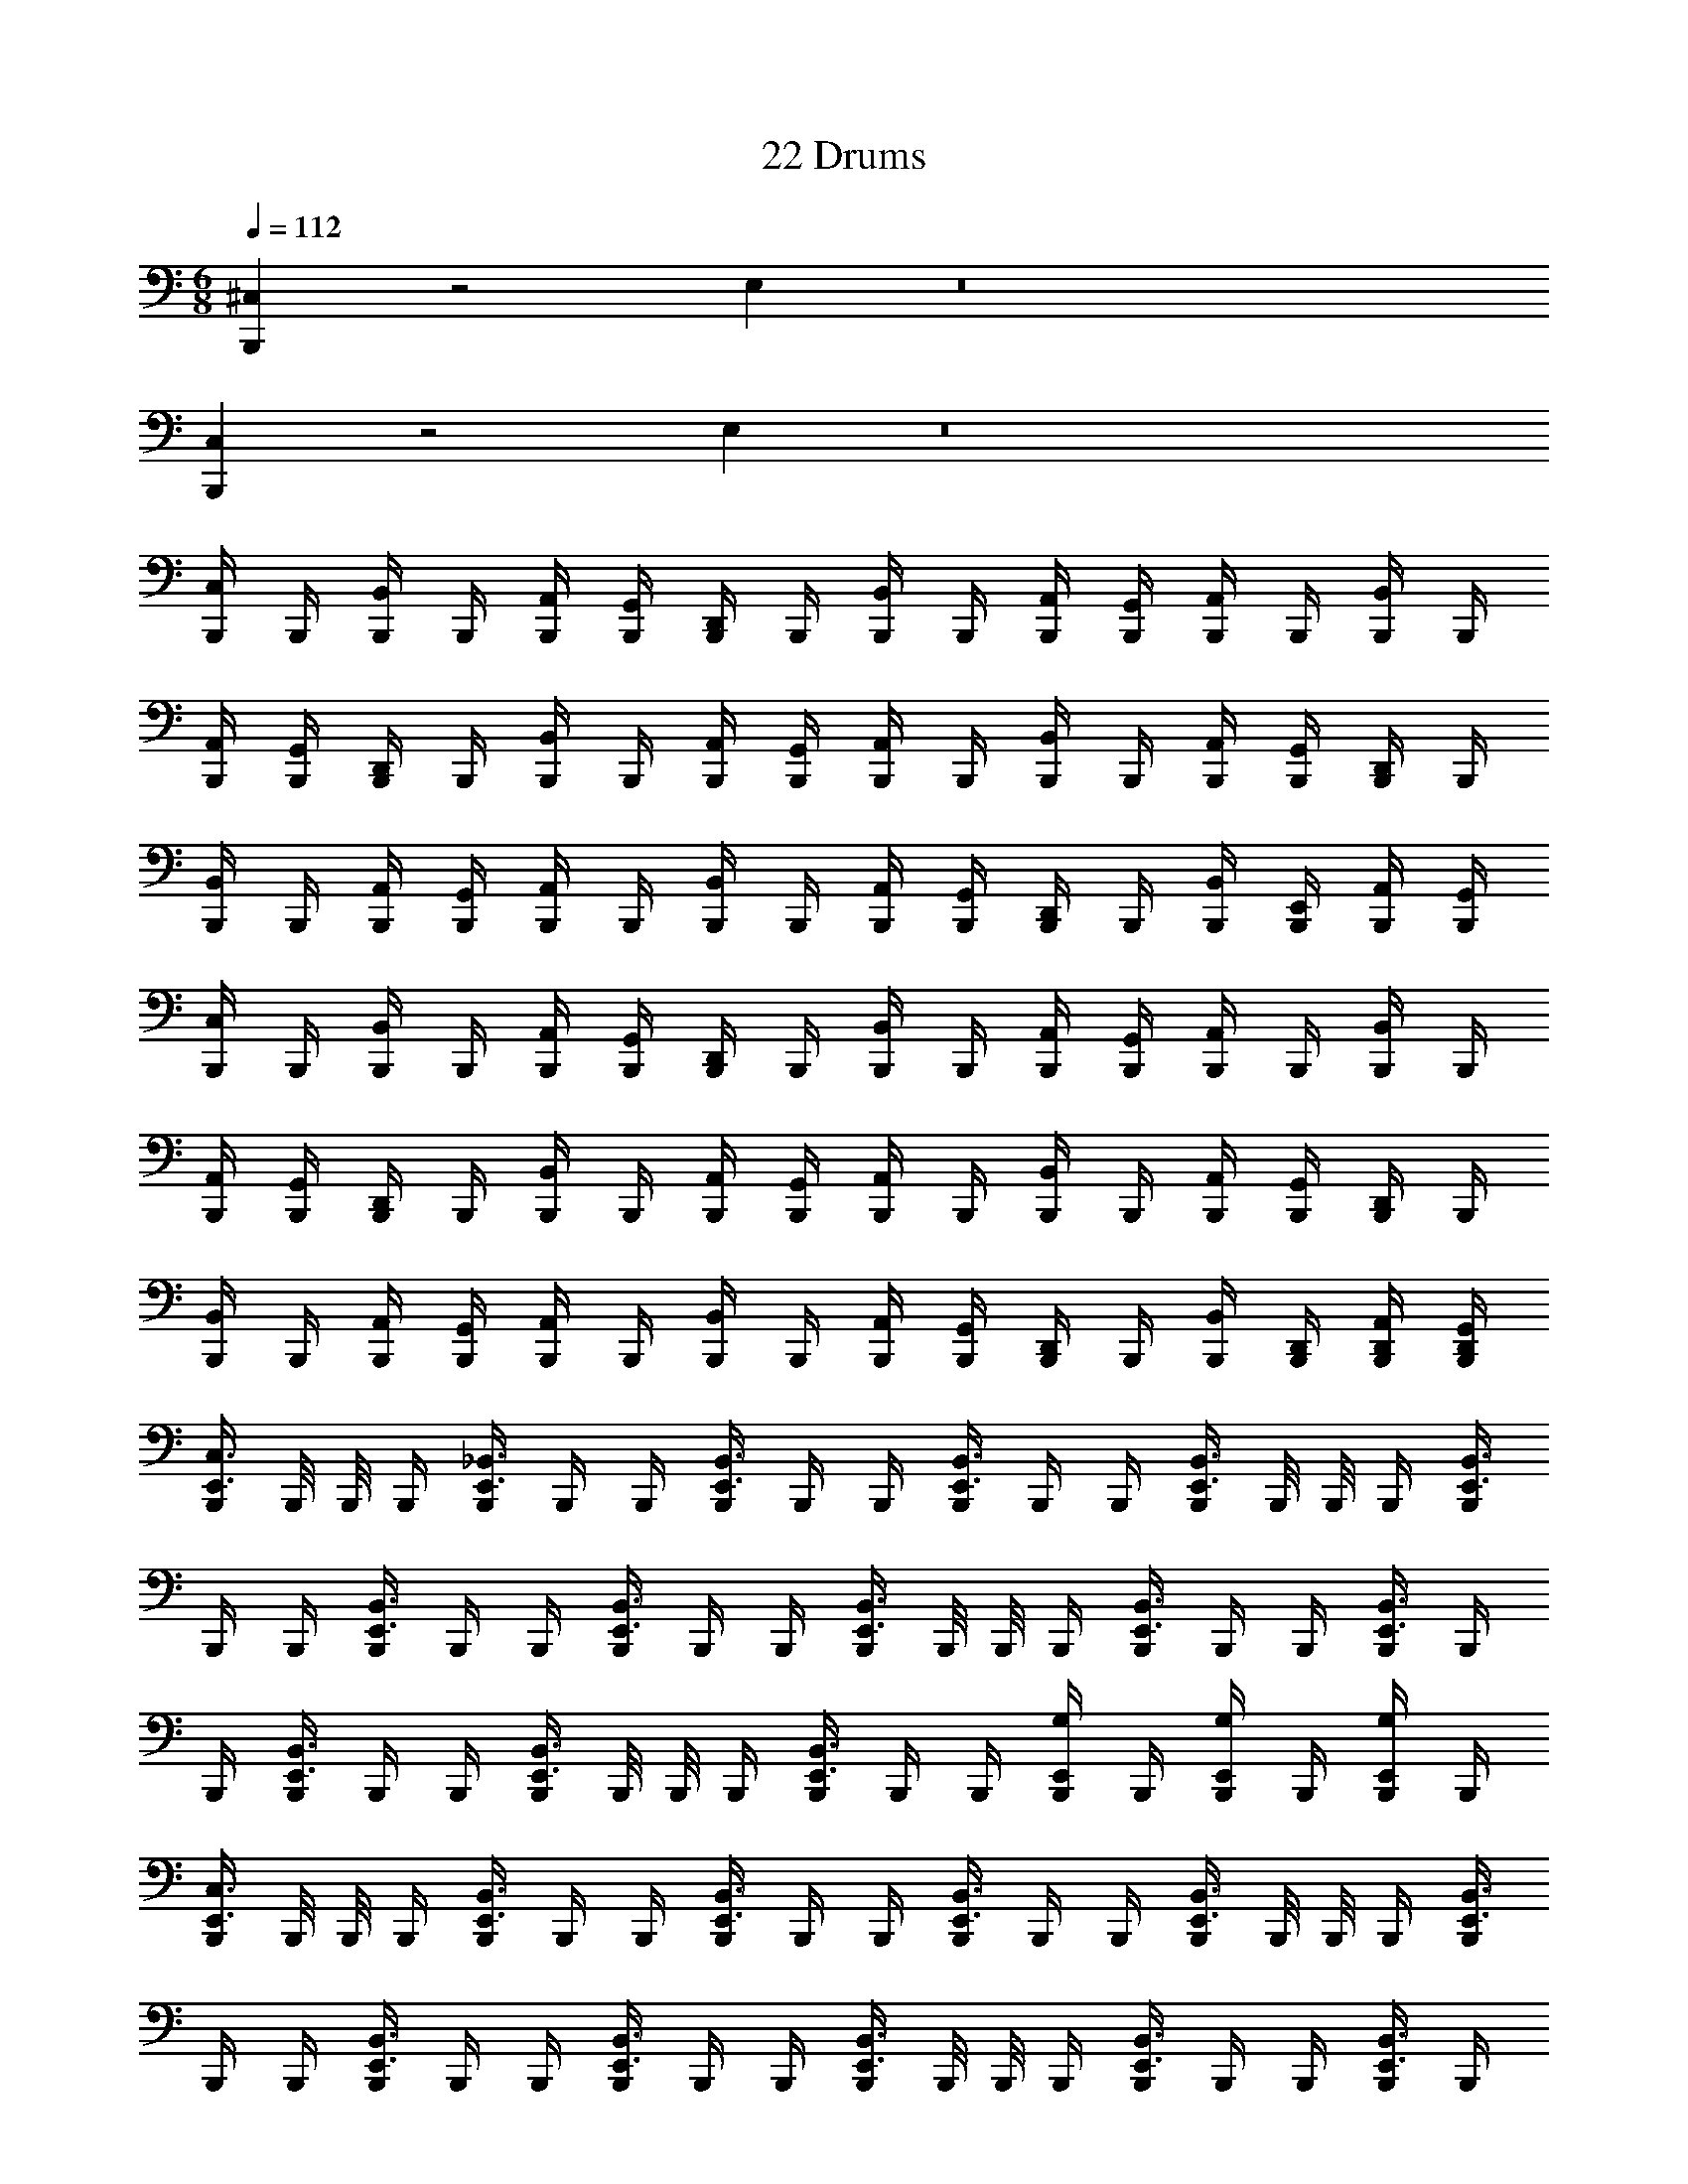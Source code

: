 X: 1
T: 22 Drums
Z: ABC Generated by Starbound Composer v0.8.7
L: 1/4
M: 6/8
Q: 1/4=112
K: C
[^C,B,,,] z2 E, z8 
[C,B,,,] z2 E, z8 
[B,,,/4C,/] B,,,/4 [B,,,/4B,,/] B,,,/4 [A,,/4B,,,/4] [G,,/4B,,,/4] [B,,,/4D,,/] B,,,/4 [B,,,/4B,,/] B,,,/4 [A,,/4B,,,/4] [G,,/4B,,,/4] [B,,,/4A,,/] B,,,/4 [B,,,/4B,,/] B,,,/4 
[A,,/4B,,,/4] [G,,/4B,,,/4] [B,,,/4D,,/] B,,,/4 [B,,,/4B,,/] B,,,/4 [A,,/4B,,,/4] [G,,/4B,,,/4] [B,,,/4A,,/] B,,,/4 [B,,,/4B,,/] B,,,/4 [A,,/4B,,,/4] [G,,/4B,,,/4] [B,,,/4D,,/] B,,,/4 
[B,,,/4B,,/] B,,,/4 [A,,/4B,,,/4] [G,,/4B,,,/4] [B,,,/4A,,/] B,,,/4 [B,,,/4B,,/] B,,,/4 [A,,/4B,,,/4] [G,,/4B,,,/4] [B,,,/4D,,/] B,,,/4 [B,,/4B,,,/4] [E,,/4B,,,/4] [A,,/4B,,,/4] [G,,/4B,,,/4] 
[B,,,/4C,/] B,,,/4 [B,,,/4B,,/] B,,,/4 [A,,/4B,,,/4] [G,,/4B,,,/4] [B,,,/4D,,/] B,,,/4 [B,,,/4B,,/] B,,,/4 [A,,/4B,,,/4] [G,,/4B,,,/4] [B,,,/4A,,/] B,,,/4 [B,,,/4B,,/] B,,,/4 
[A,,/4B,,,/4] [G,,/4B,,,/4] [B,,,/4D,,/] B,,,/4 [B,,,/4B,,/] B,,,/4 [A,,/4B,,,/4] [G,,/4B,,,/4] [B,,,/4A,,/] B,,,/4 [B,,,/4B,,/] B,,,/4 [A,,/4B,,,/4] [G,,/4B,,,/4] [B,,,/4D,,/] B,,,/4 
[B,,,/4B,,/] B,,,/4 [A,,/4B,,,/4] [G,,/4B,,,/4] [B,,,/4A,,/] B,,,/4 [B,,,/4B,,/] B,,,/4 [A,,/4B,,,/4] [G,,/4B,,,/4] [B,,,/4D,,/] B,,,/4 [B,,/4B,,,/4] [D,,/4B,,,/4] [D,,/4A,,/4B,,,/4] [G,,/4D,,/4B,,,/4] 
[B,,,/4E,,3/4C,3/4] B,,,/8 B,,,/8 B,,,/4 [B,,,/4E,,3/4_B,,3/4] B,,,/4 B,,,/4 [B,,,/4E,,3/4B,,3/4] B,,,/4 B,,,/4 [B,,,/4E,,3/4B,,3/4] B,,,/4 B,,,/4 [B,,,/4E,,3/4B,,3/4] B,,,/8 B,,,/8 B,,,/4 [B,,,/4E,,3/4B,,3/4] 
B,,,/4 B,,,/4 [B,,,/4E,,3/4B,,3/4] B,,,/4 B,,,/4 [B,,,/4E,,3/4B,,3/4] B,,,/4 B,,,/4 [B,,,/4E,,3/4B,,3/4] B,,,/8 B,,,/8 B,,,/4 [B,,,/4E,,3/4B,,3/4] B,,,/4 B,,,/4 [B,,,/4E,,3/4B,,3/4] B,,,/4 
B,,,/4 [B,,,/4E,,3/4B,,3/4] B,,,/4 B,,,/4 [B,,,/4E,,3/4B,,3/4] B,,,/8 B,,,/8 B,,,/4 [B,,,/4E,,3/4B,,3/4] B,,,/4 B,,,/4 [B,,,/4E,,/G,/] B,,,/4 [B,,,/4E,,/G,/] B,,,/4 [B,,,/4E,,/G,/] B,,,/4 
[B,,,/4E,,3/4C,3/4] B,,,/8 B,,,/8 B,,,/4 [B,,,/4E,,3/4B,,3/4] B,,,/4 B,,,/4 [B,,,/4E,,3/4B,,3/4] B,,,/4 B,,,/4 [B,,,/4E,,3/4B,,3/4] B,,,/4 B,,,/4 [B,,,/4E,,3/4B,,3/4] B,,,/8 B,,,/8 B,,,/4 [B,,,/4E,,3/4B,,3/4] 
B,,,/4 B,,,/4 [B,,,/4E,,3/4B,,3/4] B,,,/4 B,,,/4 [B,,,/4E,,3/4B,,3/4] B,,,/4 B,,,/4 [B,,,/4E,,3/4B,,3/4] B,,,/8 B,,,/8 B,,,/4 [B,,,/4E,,3/4B,,3/4] B,,,/4 B,,,/4 [B,,,/4E,,3/4B,,3/4] B,,,/4 
B,,,/4 [B,,,/4E,,3/4B,,3/4] B,,,/4 B,,,/4 [B,,,/4B,,3/4] B,,,/4 B,,,/4 [E,,3/4C,3/4] [B,,,/4B,,3/4] B,,,/4 B,,,/4 [E,,3/4C,3/4] 
[B,,,/4E,,3/4C,3/4] B,,,/8 B,,,/8 B,,,/4 [B,,,/4E,,3/4B,,3/4] B,,,/4 B,,,/4 [B,,,/4E,,3/4B,,3/4] B,,,/4 B,,,/4 [B,,,/4E,,3/4B,,3/4] B,,,/4 B,,,/4 [B,,,/4E,,3/4B,,3/4] B,,,/8 B,,,/8 B,,,/4 [B,,,/4E,,3/4B,,3/4] 
B,,,/4 B,,,/4 [B,,,/4E,,3/4B,,3/4] B,,,/4 B,,,/4 [B,,,/4E,,3/4B,,3/4] B,,,/4 B,,,/4 [B,,,/4E,,3/4B,,3/4] B,,,/8 B,,,/8 B,,,/4 [B,,,/4E,,3/4B,,3/4] B,,,/4 B,,,/4 [B,,,/4E,,3/4B,,3/4] B,,,/4 
B,,,/4 [B,,,/4E,,3/4B,,3/4] B,,,/4 B,,,/4 [B,,,/4E,,3/4B,,3/4] B,,,/8 B,,,/8 B,,,/4 [B,,,/4E,,3/4B,,3/4] B,,,/4 B,,,/4 [B,,,/4E,,/G,/] B,,,/4 [B,,,/4E,,/G,/] B,,,/4 [B,,,/4E,,/G,/] B,,,/4 
[B,,,/4E,,3/4C,3/4] B,,,/8 B,,,/8 B,,,/4 [B,,,/4E,,3/4B,,3/4] B,,,/4 B,,,/4 [B,,,/4E,,3/4B,,3/4] B,,,/4 B,,,/4 [B,,,/4E,,3/4B,,3/4] B,,,/4 B,,,/4 [B,,,/4E,,3/4B,,3/4] B,,,/8 B,,,/8 B,,,/4 [B,,,/4E,,3/4B,,3/4] 
B,,,/4 B,,,/4 [B,,,/4E,,3/4B,,3/4] B,,,/4 B,,,/4 [B,,,/4E,,3/4B,,3/4] B,,,/4 B,,,/4 [B,,,/4E,,3/4B,,3/4] B,,,/8 B,,,/8 B,,,/4 [B,,,/4E,,3/4B,,3/4] B,,,/4 B,,,/4 [B,,,/4E,,3/4B,,3/4] B,,,/4 
B,,,/4 [B,,,/4E,,3/4B,,3/4] B,,,/4 B,,,/4 [E,,/8B,,,/8] [E,,/8B,,,/8] [B,,,/8E,,/4] B,,,/8 B,,,/8 B,,,/8 [=B,,/8B,,,/8] [B,,/8B,,,/8] [B,,,/8B,,/4] B,,,/8 B,,,/8 B,,,/8 [A,,/8B,,,/8] [A,,/8B,,,/8] [B,,,/8A,,/4] B,,,/8 B,,,/8 B,,,/8 [F,,/8B,,,/8] [F,,/8B,,,/8] [B,,,/8F,,/4] B,,,/8 B,,,/8 B,,,/8 
C,3/4 [B,,,/4^F,,3/4] B,,,/4 B,,,/4 [B,,,/4E,,3/4F,,3/4] B,,,/8 B,,,/8 B,,,/4 [B,,,/4F,,3/4] B,,,/4 B,,,/4 F,,3/4 [B,,,/4F,,3/4] 
B,,,/4 B,,,/4 [B,,,/4E,,3/4F,,3/4] B,,,/8 B,,,/8 B,,,/4 [B,,,/4F,,3/4] B,,,/4 B,,,/4 F,,3/4 [B,,,/4F,,3/4] B,,,/4 B,,,/4 [B,,,/4E,,3/4F,,3/4] B,,,/8 B,,,/8 
B,,,/4 [B,,,/4F,,3/4] B,,,/4 B,,,/4 F,,3/4 [B,,,/4F,,3/4] B,,,/4 B,,,/4 [B,,,/4E,,3/4F,,3/4] B,,,/8 B,,,/8 B,,,/4 [B,,,/4E,,3/4F,,3/4] B,,,/4 B,,,/4 
F,,3/4 [B,,,/4F,,3/4] B,,,/4 B,,,/4 [B,,,/4E,,3/4F,,3/4] B,,,/8 B,,,/8 B,,,/4 [B,,,/4F,,3/4] B,,,/4 B,,,/4 F,,3/4 [B,,,/4F,,3/4] 
B,,,/4 B,,,/4 [B,,,/4E,,3/4F,,3/4] B,,,/8 B,,,/8 B,,,/4 [B,,,/4F,,3/4] B,,,/4 B,,,/4 F,,3/4 [B,,,/4F,,3/4] B,,,/4 B,,,/4 [B,,,/4E,,3/4F,,3/4] B,,,/8 B,,,/8 
B,,,/4 [B,,,/4F,,3/4] B,,,/4 B,,,/4 F,,3/4 [B,,,/4F,,3/4] B,,,/4 B,,,/4 [B,,,/4E,,3/4F,,3/4] B,,,/8 B,,,/8 B,,,/4 [E,,/4F,,/4B,,,/4] [E,,/4B,,,/4] [=F,,/4B,,,/4] 
[G,,/C,3/4] z/4 [B,,,/4^F,,3/4] B,,,/4 B,,,/4 [B,,,/4E,,3/4F,,3/4] B,,,/8 B,,,/8 B,,,/4 [B,,,/4F,,3/4] B,,,/4 B,,,/4 F,,3/4 [B,,,/4F,,3/4] 
B,,,/4 B,,,/4 [B,,,/4E,,3/4F,,3/4] B,,,/8 B,,,/8 B,,,/4 [B,,,/4F,,3/4] B,,,/4 B,,,/4 F,,3/4 [B,,,/4F,,3/4] B,,,/4 B,,,/4 [B,,,/4E,,3/4F,,3/4] B,,,/8 B,,,/8 
B,,,/4 [B,,,/4F,,3/4] B,,,/4 B,,,/4 F,,3/4 [B,,,/4F,,3/4] B,,,/4 B,,,/4 [B,,,/4E,,3/4F,,3/4] B,,,/8 B,,,/8 B,,,/4 [B,,,/4E,,3/4F,,3/4] B,,,/4 B,,,/4 
E,3/4 [B,,,/4F,,3/4] B,,,/4 B,,,/4 [B,,,/4E,,3/4F,,3/4] B,,,/8 B,,,/8 B,,,/4 [B,,,/4F,,3/4] B,,,/4 B,,,/4 F,,3/4 [B,,,/4F,,3/4] 
B,,,/4 B,,,/4 [B,,,/4E,,3/4F,,3/4] B,,,/8 B,,,/8 B,,,/4 [B,,,/4F,,3/4] B,,,/4 B,,,/4 C,3/4 [B,,,/4F,,3/4] B,,,/4 B,,,/4 [B,,,/4E,,3/4F,,3/4] B,,,/8 B,,,/8 
B,,,/4 [B,,,/4F,,3/4] B,,,/4 B,,,/4 A,3/4 [B,,,/4F,,3/4] B,,,/4 B,,,/4 [B,,,/4E,,3/4F,,3/4] B,,,/8 B,,,/8 B,,,/4 [B,,,/4F,,3/4] B,,,/4 B,,,/4 
C,3/4 [B,,,/4F,,3/4] B,,,/4 B,,,/4 [E,,3/4C,3/4] [B,,,/4F,,3/4] B,,,/4 B,,,/4 [B,,,/4G,/] B,,,/ [D,,3/4_B,,3/4G,,3/4] 
E,/ z [C,,/C,3/4] C,,/4 [C,,/D,,3/4B,,3/4] C,,/4 [C,,/B,,3/4] C,,/4 [C,,/D,,3/4B,,3/4] 
C,,/4 [C,,/B,,3/4] C,,/4 [C,,/D,,3/4B,,3/4] C,,/4 [C,,/B,,3/4] C,,/4 [C,,/D,,3/4B,,3/4] C,,/4 [C,,/B,,3/4] C,,/4 
[C,,/D,,3/4B,,3/4] C,,/4 [C,,/B,,3/4] C,,/4 [C,,/D,,3/4B,,3/4] C,,/4 [C,,/B,,3/4] C,,/4 [C,,/D,,3/4B,,3/4] C,,/4 [C,,/B,,3/4] 
C,,/4 [D,,/4B,,/4C,,/] D,,/4 C,,/4 [C,,/C,3/4] C,,/4 [C,,/D,,3/4B,,3/4] C,,/4 [C,,/B,,3/4E,3/4] C,,/4 [C,,/D,,3/4B,,3/4] C,,/4 
[C,,/A,3/4] C,,/4 [C,,/D,,3/4B,,3/4] C,,/4 [C,,/B,,3/4G,3/4] C,,/4 [C,,/D,,3/4B,,3/4] C,,/4 [C,,/G,3/4] C,,/4 [C,,/D,,3/4B,,3/4] 
C,,/4 [C,,/B,,3/4] C,,/4 [C,,/D,,3/4B,,3/4] C,,/4 [C,,/C,3/4] C,,/4 [C,,/D,,3/4B,,3/4] C,,/4 [C,,/B,,3/4] C,,/4 
[C,,/D,,3/4B,,3/4] C,,/4 [C,,/C,3/4] C,,/4 [C,,/D,,3/4B,,3/4] C,,/4 [C,,/B,,3/4] C,,/4 [C,,/D,,3/4B,,3/4] C,,/4 [C,,/B,,3/4] 
C,,/4 [C,,/D,,3/4B,,3/4] C,,/4 [C,,/B,,3/4] C,,/4 [C,,/D,,3/4B,,3/4] C,,/4 [C,,/B,,3/4] C,,/4 [C,,/D,,3/4B,,3/4] C,,/4 
[C,,/B,,3/4] C,,/4 [C,,/D,,3/4B,,3/4] C,,/4 [C,,/B,,3/4] C,,/4 [C,,/D,,3/4B,,3/4] C,,/4 [C,,/B,,3/4] C,,/4 [D,,/4B,,/4C,,/] 
D,,/4 C,,/4 [C,,/4A,3/4] C,,/8 C,,/8 C,,/4 [C,,/4D,,3/4B,,3/4] C,,/4 C,,/4 [C,,/4B,,3/4] C,,/8 C,,/8 C,,/4 [C,,/4D,,3/4B,,3/4] C,,/4 C,,/4 [C,,/4B,,3/4] C,,/8 C,,/8 
C,,/4 [C,,/4D,,3/4B,,3/4] C,,/4 C,,/4 [C,,/4B,,3/4] C,,/8 C,,/8 C,,/4 [C,,/4D,,3/4B,,3/4] C,,/4 C,,/4 [C,,/4D,,3/4A,3/4] C,,/4 C,,/4 [C,,/4D,,3/4E,3/4] C,,/4 C,,/4 
[C,,/4D,,3/4E,3/4] C,,/8 C,,/8 C,,/4 [C,,/4D,,3/4E,3/4] C,,/4 C,,/4 [B,,,/4D,,/] B,,,/4 [B,,,/4D,,/] B,,,/4 D,,/8 D,,/8 D,,/4 D,/4 =C,/4 =B,,/4 A,,/4 
G,,/4 =F,,/4 [B,,,/^C,3/4] [z/4B,,,/] [z/4D,,3/4^D,3/4] B,,,/4 B,,,/4 [B,,,/D,3/4] [z/4B,,,] [D,,3/4D,3/4] [B,,,/D,3/4] 
[z/4B,,,/] [z/4D,,3/4D,3/4] B,,,/4 B,,,/4 [B,,,/D,3/4] [z/4B,,,3/4] [z/D,,3/4D,3/4] C,,/4 [B,,,/D,3/4] [z/4B,,,/] [z/4D,,3/4D,3/4] B,,,/4 B,,,/4 
[B,,,/D,3/4] [z/4B,,,/] [z/4D,,3/4D,3/4] C,,/ [B,,,/D,3/4] [z/4B,,,/] [z/4D,,3/4D,3/4] B,,,/4 B,,,/4 [B,,,/D,3/4] [z/4B,,,3/4] [D,,/4D,/4] 
D,,/4 C,,/4 [B,,,/C,3/4] [z/4B,,,/] [z/4D,,3/4D,3/4] B,,,/4 B,,,/4 [B,,,/D,3/4] [z/4B,,,/] [z/4D,,3/4D,3/4] B,,,/ [B,,,/D,3/4] 
[z/4B,,,/] [z/4D,,3/4D,3/4] B,,,/4 B,,,/4 [B,,,/D,3/4] [z/4B,,,3/4] [z/D,,3/4D,3/4] C,,/4 [B,,,/D,3/4] [z/4B,,,/] [z/4D,,3/4D,3/4] B,,,/4 B,,,/4 
[B,,,/D,3/4] [z/4B,,,/] [z/4D,,3/4D,3/4] C,,/ [B,,,/D,3/4] [z/4B,,,/] [z/4D,,3/4D,3/4] B,,,/4 B,,,/4 [D,,/4B,,,3/4] D,,/4 D,,/4 [F,,/4G,/4B,,,3/4] 
F,,/4 F,,/4 [B,,,/C,3/4] [z/4B,,,/] [z/4D,,3/4D,3/4] B,,,/4 B,,,/4 [B,,,/D,3/4] [z/4B,,,/] [z/4D,,3/4D,3/4] B,,,/ [B,,,/D,3/4] 
[z/4B,,,/] [z/4D,,3/4D,3/4] B,,,/4 B,,,/4 [B,,,/D,3/4] [z/4B,,,3/4] [z/D,,3/4D,3/4] C,,/4 [B,,,/D,3/4] [z/4B,,,/] [z/4D,,3/4D,3/4] B,,,/4 B,,,/4 
[B,,,/D,3/4] [z/4B,,,/] [z/4D,,3/4D,3/4] C,,/ [B,,,/D,3/4] [z/4B,,,/] [z/4D,,3/4D,3/4] B,,,/4 B,,,/4 [B,,,/D,3/4] [z/4B,,,3/4] [D,,/4D,/4] 
D,,/4 C,,/4 [B,,,/C,3/4] [z/4B,,,/] [z/4D,,3/4D,3/4] B,,,/4 B,,,/4 [B,,,/D,3/4] [z/4B,,,/] [z/4D,,3/4D,3/4] B,,,/ [B,,,/D,3/4] 
[z/4B,,,/] [z/4D,,3/4D,3/4] B,,,/4 B,,,/4 [B,,,/D,3/4] [z/4B,,,3/4] [z/D,,3/4D,3/4] C,,/4 [B,,,/C,3/4] [z/4B,,,/] [z/4D,,3/4G,3/4] B,,,/4 B,,,/4 
[B,,,/G,3/4] [z/4B,,,/] [z/4D,,3/4G,3/4] B,,,/4 B,,,/4 [B,,,/G,3/4] [z/4B,,,/] [z/4D,,3/4G,3/4] B,,,/4 B,,,/4 [B,,,/G,3/4] [z/4B,,,/] [z/4D,,3/4G,3/4] 
B,,,/4 B,,,/4 [B,,,/E,3/4] [z/4B,,,/] [z/4D,,3/4G,3/4] B,,,/4 B,,,/4 [B,,,/G,3/4] [z/4B,,,/] [z/4D,,3/4G,3/4] B,,,/4 B,,,/4 [D,,/4B,,,/] D,,/8 D,,/8 
[D,,/4B,,,/] B,,/4 A,,/4 F,,/4 [E,,/E,/B,,,/] [E,,/E,/B,,,/] [B,,,/4E,,/E,/] B,,,/4 
M: 6/8
M: 6/8
[C,B,,,] z2 
E, z8 
[C,B,,,] z2 E, z8 
[B,,,/4C,/] B,,,/4 [B,,,/4B,,/] B,,,/4 [A,,/4B,,,/4] [G,,/4B,,,/4] [B,,,/4D,,/] B,,,/4 [B,,,/4B,,/] B,,,/4 [A,,/4B,,,/4] [G,,/4B,,,/4] [B,,,/4A,,/] B,,,/4 [B,,,/4B,,/] B,,,/4 
[A,,/4B,,,/4] [G,,/4B,,,/4] [B,,,/4D,,/] B,,,/4 [B,,,/4B,,/] B,,,/4 [A,,/4B,,,/4] [G,,/4B,,,/4] [B,,,/4A,,/] B,,,/4 [B,,,/4B,,/] B,,,/4 [A,,/4B,,,/4] [G,,/4B,,,/4] [B,,,/4D,,/] B,,,/4 
[B,,,/4B,,/] B,,,/4 [A,,/4B,,,/4] [G,,/4B,,,/4] [B,,,/4A,,/] B,,,/4 [B,,,/4B,,/] B,,,/4 [A,,/4B,,,/4] [G,,/4B,,,/4] [B,,,/4D,,/] B,,,/4 [B,,/4B,,,/4] [E,,/4B,,,/4] [A,,/4B,,,/4] [G,,/4B,,,/4] 
[B,,,/4C,/] B,,,/4 [B,,,/4B,,/] B,,,/4 [A,,/4B,,,/4] [G,,/4B,,,/4] [B,,,/4D,,/] B,,,/4 [B,,,/4B,,/] B,,,/4 [A,,/4B,,,/4] [G,,/4B,,,/4] [B,,,/4A,,/] B,,,/4 [B,,,/4B,,/] B,,,/4 
[A,,/4B,,,/4] [G,,/4B,,,/4] [B,,,/4D,,/] B,,,/4 [B,,,/4B,,/] B,,,/4 [A,,/4B,,,/4] [G,,/4B,,,/4] [B,,,/4A,,/] B,,,/4 [B,,,/4B,,/] B,,,/4 [A,,/4B,,,/4] [G,,/4B,,,/4] [B,,,/4D,,/] B,,,/4 
[B,,,/4B,,/] B,,,/4 [A,,/4B,,,/4] [G,,/4B,,,/4] [B,,,/4A,,/] B,,,/4 [B,,,/4B,,/] B,,,/4 [A,,/4B,,,/4] [G,,/4B,,,/4] [B,,,/4D,,/] B,,,/4 [B,,/4B,,,/4] [D,,/4B,,,/4] [D,,/4A,,/4B,,,/4] [G,,/4D,,/4B,,,/4] 
[B,,,/4E,,3/4C,3/4] B,,,/8 B,,,/8 B,,,/4 [B,,,/4E,,3/4_B,,3/4] B,,,/4 B,,,/4 [B,,,/4E,,3/4B,,3/4] B,,,/4 B,,,/4 [B,,,/4E,,3/4B,,3/4] B,,,/4 B,,,/4 [B,,,/4E,,3/4B,,3/4] B,,,/8 B,,,/8 B,,,/4 [B,,,/4E,,3/4B,,3/4] 
B,,,/4 B,,,/4 [B,,,/4E,,3/4B,,3/4] B,,,/4 B,,,/4 [B,,,/4E,,3/4B,,3/4] B,,,/4 B,,,/4 [B,,,/4E,,3/4B,,3/4] B,,,/8 B,,,/8 B,,,/4 [B,,,/4E,,3/4B,,3/4] B,,,/4 B,,,/4 [B,,,/4E,,3/4B,,3/4] B,,,/4 
B,,,/4 [B,,,/4E,,3/4B,,3/4] B,,,/4 B,,,/4 [B,,,/4E,,3/4B,,3/4] B,,,/8 B,,,/8 B,,,/4 [B,,,/4E,,3/4B,,3/4] B,,,/4 B,,,/4 [B,,,/4E,,/G,/] B,,,/4 [B,,,/4E,,/G,/] B,,,/4 [B,,,/4E,,/G,/] B,,,/4 
[B,,,/4E,,3/4C,3/4] B,,,/8 B,,,/8 B,,,/4 [B,,,/4E,,3/4B,,3/4] B,,,/4 B,,,/4 [B,,,/4E,,3/4B,,3/4] B,,,/4 B,,,/4 [B,,,/4E,,3/4B,,3/4] B,,,/4 B,,,/4 [B,,,/4E,,3/4B,,3/4] B,,,/8 B,,,/8 B,,,/4 [B,,,/4E,,3/4B,,3/4] 
B,,,/4 B,,,/4 [B,,,/4E,,3/4B,,3/4] B,,,/4 B,,,/4 [B,,,/4E,,3/4B,,3/4] B,,,/4 B,,,/4 [B,,,/4E,,3/4B,,3/4] B,,,/8 B,,,/8 B,,,/4 [B,,,/4E,,3/4B,,3/4] B,,,/4 B,,,/4 [B,,,/4E,,3/4B,,3/4] B,,,/4 
B,,,/4 [B,,,/4E,,3/4B,,3/4] B,,,/4 B,,,/4 [B,,,/4B,,3/4] B,,,/4 B,,,/4 [E,,3/4C,3/4] [B,,,/4B,,3/4] B,,,/4 B,,,/4 [E,,3/4C,3/4] 
[B,,,/4E,,3/4C,3/4] B,,,/8 B,,,/8 B,,,/4 [B,,,/4E,,3/4B,,3/4] B,,,/4 B,,,/4 [B,,,/4E,,3/4B,,3/4] B,,,/4 B,,,/4 [B,,,/4E,,3/4B,,3/4] B,,,/4 B,,,/4 [B,,,/4E,,3/4B,,3/4] B,,,/8 B,,,/8 B,,,/4 [B,,,/4E,,3/4B,,3/4] 
B,,,/4 B,,,/4 [B,,,/4E,,3/4B,,3/4] B,,,/4 B,,,/4 [B,,,/4E,,3/4B,,3/4] B,,,/4 B,,,/4 [B,,,/4E,,3/4B,,3/4] B,,,/8 B,,,/8 B,,,/4 [B,,,/4E,,3/4B,,3/4] B,,,/4 B,,,/4 [B,,,/4E,,3/4B,,3/4] B,,,/4 
B,,,/4 [B,,,/4E,,3/4B,,3/4] B,,,/4 B,,,/4 [B,,,/4E,,3/4B,,3/4] B,,,/8 B,,,/8 B,,,/4 [B,,,/4E,,3/4B,,3/4] B,,,/4 B,,,/4 [B,,,/4E,,/G,/] B,,,/4 [B,,,/4E,,/G,/] B,,,/4 [B,,,/4E,,/G,/] B,,,/4 
[B,,,/4E,,3/4C,3/4] B,,,/8 B,,,/8 B,,,/4 [B,,,/4E,,3/4B,,3/4] B,,,/4 B,,,/4 [B,,,/4E,,3/4B,,3/4] B,,,/4 B,,,/4 [B,,,/4E,,3/4B,,3/4] B,,,/4 B,,,/4 [B,,,/4E,,3/4B,,3/4] B,,,/8 B,,,/8 B,,,/4 [B,,,/4E,,3/4B,,3/4] 
B,,,/4 B,,,/4 [B,,,/4E,,3/4B,,3/4] B,,,/4 B,,,/4 [B,,,/4E,,3/4B,,3/4] B,,,/4 B,,,/4 [B,,,/4E,,3/4B,,3/4] B,,,/8 B,,,/8 B,,,/4 [B,,,/4E,,3/4B,,3/4] B,,,/4 B,,,/4 [B,,,/4E,,3/4B,,3/4] B,,,/4 
B,,,/4 [B,,,/4E,,3/4B,,3/4] B,,,/4 B,,,/4 [E,,/8B,,,/8] [E,,/8B,,,/8] [B,,,/8E,,/4] B,,,/8 B,,,/8 B,,,/8 [=B,,/8B,,,/8] [B,,/8B,,,/8] [B,,,/8B,,/4] B,,,/8 B,,,/8 B,,,/8 [A,,/8B,,,/8] [A,,/8B,,,/8] [B,,,/8A,,/4] B,,,/8 B,,,/8 B,,,/8 [F,,/8B,,,/8] [F,,/8B,,,/8] [B,,,/8F,,/4] B,,,/8 B,,,/8 B,,,/8 
C,3/4 [B,,,/4^F,,3/4] B,,,/4 B,,,/4 [B,,,/4E,,3/4F,,3/4] B,,,/8 B,,,/8 B,,,/4 [B,,,/4F,,3/4] B,,,/4 B,,,/4 F,,3/4 [B,,,/4F,,3/4] 
B,,,/4 B,,,/4 [B,,,/4E,,3/4F,,3/4] B,,,/8 B,,,/8 B,,,/4 [B,,,/4F,,3/4] B,,,/4 B,,,/4 F,,3/4 [B,,,/4F,,3/4] B,,,/4 B,,,/4 [B,,,/4E,,3/4F,,3/4] B,,,/8 B,,,/8 
B,,,/4 [B,,,/4F,,3/4] B,,,/4 B,,,/4 F,,3/4 [B,,,/4F,,3/4] B,,,/4 B,,,/4 [B,,,/4E,,3/4F,,3/4] B,,,/8 B,,,/8 B,,,/4 [B,,,/4E,,3/4F,,3/4] B,,,/4 B,,,/4 
F,,3/4 [B,,,/4F,,3/4] B,,,/4 B,,,/4 [B,,,/4E,,3/4F,,3/4] B,,,/8 B,,,/8 B,,,/4 [B,,,/4F,,3/4] B,,,/4 B,,,/4 F,,3/4 [B,,,/4F,,3/4] 
B,,,/4 B,,,/4 [B,,,/4E,,3/4F,,3/4] B,,,/8 B,,,/8 B,,,/4 [B,,,/4F,,3/4] B,,,/4 B,,,/4 F,,3/4 [B,,,/4F,,3/4] B,,,/4 B,,,/4 [B,,,/4E,,3/4F,,3/4] B,,,/8 B,,,/8 
B,,,/4 [B,,,/4F,,3/4] B,,,/4 B,,,/4 F,,3/4 [B,,,/4F,,3/4] B,,,/4 B,,,/4 [B,,,/4E,,3/4F,,3/4] B,,,/8 B,,,/8 B,,,/4 [E,,/4F,,/4B,,,/4] [E,,/4B,,,/4] [=F,,/4B,,,/4] 
[G,,/C,3/4] z/4 [B,,,/4^F,,3/4] B,,,/4 B,,,/4 [B,,,/4E,,3/4F,,3/4] B,,,/8 B,,,/8 B,,,/4 [B,,,/4F,,3/4] B,,,/4 B,,,/4 F,,3/4 [B,,,/4F,,3/4] 
B,,,/4 B,,,/4 [B,,,/4E,,3/4F,,3/4] B,,,/8 B,,,/8 B,,,/4 [B,,,/4F,,3/4] B,,,/4 B,,,/4 F,,3/4 [B,,,/4F,,3/4] B,,,/4 B,,,/4 [B,,,/4E,,3/4F,,3/4] B,,,/8 B,,,/8 
B,,,/4 [B,,,/4F,,3/4] B,,,/4 B,,,/4 F,,3/4 [B,,,/4F,,3/4] B,,,/4 B,,,/4 [B,,,/4E,,3/4F,,3/4] B,,,/8 B,,,/8 B,,,/4 [B,,,/4E,,3/4F,,3/4] B,,,/4 B,,,/4 
E,3/4 [B,,,/4F,,3/4] B,,,/4 B,,,/4 [B,,,/4E,,3/4F,,3/4] B,,,/8 B,,,/8 B,,,/4 [B,,,/4F,,3/4] B,,,/4 B,,,/4 F,,3/4 [B,,,/4F,,3/4] 
B,,,/4 B,,,/4 [B,,,/4E,,3/4F,,3/4] B,,,/8 B,,,/8 B,,,/4 [B,,,/4F,,3/4] B,,,/4 B,,,/4 C,3/4 [B,,,/4F,,3/4] B,,,/4 B,,,/4 [B,,,/4E,,3/4F,,3/4] B,,,/8 B,,,/8 
B,,,/4 [B,,,/4F,,3/4] B,,,/4 B,,,/4 A,3/4 [B,,,/4F,,3/4] B,,,/4 B,,,/4 [B,,,/4E,,3/4F,,3/4] B,,,/8 B,,,/8 B,,,/4 [B,,,/4F,,3/4] B,,,/4 B,,,/4 
C,3/4 [B,,,/4F,,3/4] B,,,/4 B,,,/4 [E,,3/4C,3/4] [B,,,/4F,,3/4] B,,,/4 B,,,/4 [B,,,/4G,/] B,,,/ [D,,3/4_B,,3/4G,,3/4] 
E,/ z [C,,/C,3/4] C,,/4 [C,,/D,,3/4B,,3/4] C,,/4 [C,,/B,,3/4] C,,/4 [C,,/D,,3/4B,,3/4] 
C,,/4 [C,,/B,,3/4] C,,/4 [C,,/D,,3/4B,,3/4] C,,/4 [C,,/B,,3/4] C,,/4 [C,,/D,,3/4B,,3/4] C,,/4 [C,,/B,,3/4] C,,/4 
[C,,/D,,3/4B,,3/4] C,,/4 [C,,/B,,3/4] C,,/4 [C,,/D,,3/4B,,3/4] C,,/4 [C,,/B,,3/4] C,,/4 [C,,/D,,3/4B,,3/4] C,,/4 [C,,/B,,3/4] 
C,,/4 [D,,/4B,,/4C,,/] D,,/4 C,,/4 [C,,/C,3/4] C,,/4 [C,,/D,,3/4B,,3/4] C,,/4 [C,,/B,,3/4E,3/4] C,,/4 [C,,/D,,3/4B,,3/4] C,,/4 
[C,,/A,3/4] C,,/4 [C,,/D,,3/4B,,3/4] C,,/4 [C,,/B,,3/4G,3/4] C,,/4 [C,,/D,,3/4B,,3/4] C,,/4 [C,,/G,3/4] C,,/4 [C,,/D,,3/4B,,3/4] 
C,,/4 [C,,/B,,3/4] C,,/4 [C,,/D,,3/4B,,3/4] C,,/4 [C,,/C,3/4] C,,/4 [C,,/D,,3/4B,,3/4] C,,/4 [C,,/B,,3/4] C,,/4 
[C,,/D,,3/4B,,3/4] C,,/4 [C,,/C,3/4] C,,/4 [C,,/D,,3/4B,,3/4] C,,/4 [C,,/B,,3/4] C,,/4 [C,,/D,,3/4B,,3/4] C,,/4 [C,,/B,,3/4] 
C,,/4 [C,,/D,,3/4B,,3/4] C,,/4 [C,,/B,,3/4] C,,/4 [C,,/D,,3/4B,,3/4] C,,/4 [C,,/B,,3/4] C,,/4 [C,,/D,,3/4B,,3/4] C,,/4 
[C,,/B,,3/4] C,,/4 [C,,/D,,3/4B,,3/4] C,,/4 [C,,/B,,3/4] C,,/4 [C,,/D,,3/4B,,3/4] C,,/4 [C,,/B,,3/4] C,,/4 [D,,/4B,,/4C,,/] 
D,,/4 C,,/4 [C,,/4A,3/4] C,,/8 C,,/8 C,,/4 [C,,/4D,,3/4B,,3/4] C,,/4 C,,/4 [C,,/4B,,3/4] C,,/8 C,,/8 C,,/4 [C,,/4D,,3/4B,,3/4] C,,/4 C,,/4 [C,,/4B,,3/4] C,,/8 C,,/8 
C,,/4 [C,,/4D,,3/4B,,3/4] C,,/4 C,,/4 [C,,/4B,,3/4] C,,/8 C,,/8 C,,/4 [C,,/4D,,3/4B,,3/4] C,,/4 C,,/4 [C,,/4D,,3/4A,3/4] C,,/4 C,,/4 [C,,/4D,,3/4E,3/4] C,,/4 C,,/4 
[C,,/4D,,3/4E,3/4] C,,/8 C,,/8 C,,/4 [C,,/4D,,3/4E,3/4] C,,/4 C,,/4 [B,,,/4D,,/] B,,,/4 [B,,,/4D,,/] B,,,/4 D,,/8 D,,/8 D,,/4 =D,/4 =C,/4 =B,,/4 A,,/4 
G,,/4 =F,,/4 [B,,,/^C,3/4] [z/4B,,,/] [z/4D,,3/4^D,3/4] B,,,/4 B,,,/4 [B,,,/D,3/4] [z/4B,,,] [D,,3/4D,3/4] [B,,,/D,3/4] 
[z/4B,,,/] [z/4D,,3/4D,3/4] B,,,/4 B,,,/4 [B,,,/D,3/4] [z/4B,,,3/4] [z/D,,3/4D,3/4] C,,/4 [B,,,/D,3/4] [z/4B,,,/] [z/4D,,3/4D,3/4] B,,,/4 B,,,/4 
[B,,,/D,3/4] [z/4B,,,/] [z/4D,,3/4D,3/4] C,,/ [B,,,/D,3/4] [z/4B,,,/] [z/4D,,3/4D,3/4] B,,,/4 B,,,/4 [B,,,/D,3/4] [z/4B,,,3/4] [D,,/4D,/4] 
D,,/4 C,,/4 [B,,,/C,3/4] [z/4B,,,/] [z/4D,,3/4D,3/4] B,,,/4 B,,,/4 [B,,,/D,3/4] [z/4B,,,/] [z/4D,,3/4D,3/4] B,,,/ [B,,,/D,3/4] 
[z/4B,,,/] [z/4D,,3/4D,3/4] B,,,/4 B,,,/4 [B,,,/D,3/4] [z/4B,,,3/4] [z/D,,3/4D,3/4] C,,/4 [B,,,/D,3/4] [z/4B,,,/] [z/4D,,3/4D,3/4] B,,,/4 B,,,/4 
[B,,,/D,3/4] [z/4B,,,/] [z/4D,,3/4D,3/4] C,,/ [B,,,/D,3/4] [z/4B,,,/] [z/4D,,3/4D,3/4] B,,,/4 B,,,/4 [D,,/4B,,,3/4] D,,/4 D,,/4 [F,,/4G,/4B,,,3/4] 
F,,/4 F,,/4 [B,,,/C,3/4] [z/4B,,,/] [z/4D,,3/4D,3/4] B,,,/4 B,,,/4 [B,,,/D,3/4] [z/4B,,,/] [z/4D,,3/4D,3/4] B,,,/ [B,,,/D,3/4] 
[z/4B,,,/] [z/4D,,3/4D,3/4] B,,,/4 B,,,/4 [B,,,/D,3/4] [z/4B,,,3/4] [z/D,,3/4D,3/4] C,,/4 [B,,,/D,3/4] [z/4B,,,/] [z/4D,,3/4D,3/4] B,,,/4 B,,,/4 
[B,,,/D,3/4] [z/4B,,,/] [z/4D,,3/4D,3/4] C,,/ [B,,,/D,3/4] [z/4B,,,/] [z/4D,,3/4D,3/4] B,,,/4 B,,,/4 [B,,,/D,3/4] [z/4B,,,3/4] [D,,/4D,/4] 
D,,/4 C,,/4 [B,,,/C,3/4] [z/4B,,,/] [z/4D,,3/4D,3/4] B,,,/4 B,,,/4 [B,,,/D,3/4] [z/4B,,,/] [z/4D,,3/4D,3/4] B,,,/ [B,,,/D,3/4] 
[z/4B,,,/] [z/4D,,3/4D,3/4] B,,,/4 B,,,/4 [B,,,/D,3/4] [z/4B,,,3/4] [z/D,,3/4D,3/4] C,,/4 [B,,,/C,3/4] [z/4B,,,/] [z/4D,,3/4G,3/4] B,,,/4 B,,,/4 
[B,,,/G,3/4] [z/4B,,,/] [z/4D,,3/4G,3/4] B,,,/4 B,,,/4 [B,,,/G,3/4] [z/4B,,,/] [z/4D,,3/4G,3/4] B,,,/4 B,,,/4 [B,,,/G,3/4] [z/4B,,,/] [z/4D,,3/4G,3/4] 
B,,,/4 B,,,/4 [B,,,/E,3/4] [z/4B,,,/] [z/4D,,3/4G,3/4] B,,,/4 B,,,/4 [B,,,/G,3/4] [z/4B,,,/] [z/4D,,3/4G,3/4] B,,,/4 B,,,/4 [D,,/4B,,,/] D,,/8 D,,/8 
[D,,/4B,,,/] B,,/4 A,,/4 F,,/4 [E,,/E,/B,,,/] [E,,/E,/B,,,/] [B,,,/4E,,/E,/] B,,,/4 
